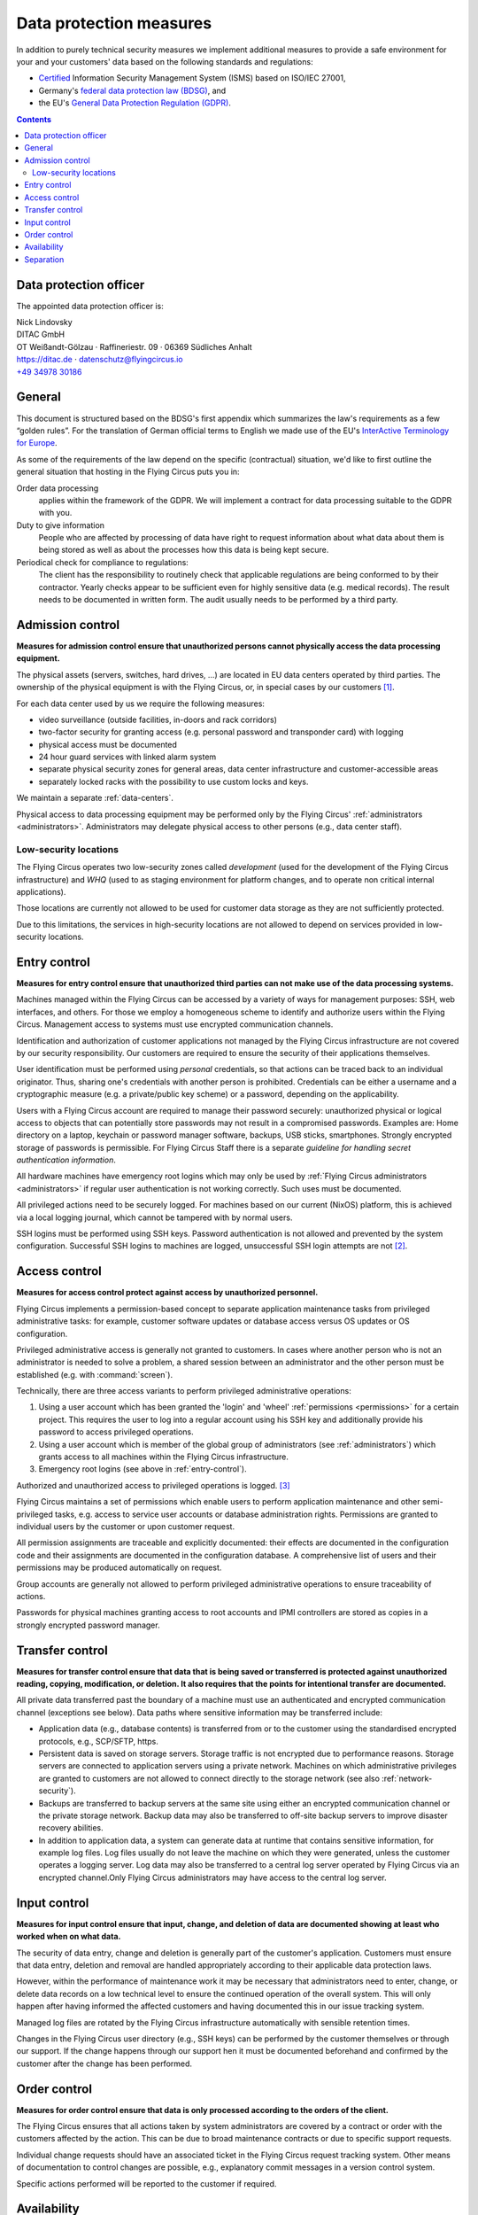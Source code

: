.. last review: 2020-05-06
.. Customers need to be notified when substantial changes occur in this document!

.. _data-protection:

Data protection measures
========================

In addition to purely technical security measures we implement additional
measures to provide a safe environment for your and your customers' data
based on the following standards and regulations:

.. image:: Zertlogo_Flying_Circus_bunt.png
  :align: right
  :width: 25%
  :target: https://flyingcircus.io/iso-27001-en.pdf


* `Certified <https://flyingcircus.io/iso-27001-en.pdf>`_ Information Security Management System (ISMS) based on ISO/IEC 27001,
* Germany's `federal data protection law (BDSG) <http://de.wikipedia.org/wiki/Bundesdatenschutzgesetz>`_, and
* the EU's `General Data Protection Regulation (GDPR) <https://de.wikipedia.org/wiki/Datenschutz-Grundverordnung>`_.

.. contents::


Data protection officer
-----------------------

The appointed data protection officer is:

| Nick Lindovsky
| DITAC GmbH
| OT Weißandt-Gölzau · Raffineriestr. 09 · 06369 Südliches Anhalt
| https://ditac.de · datenschutz@flyingcircus.io
| `+49 34978 30186 <tel:+493497830186>`_


General
-------

This document is structured based on the BDSG's first appendix which summarizes
the law's requirements as a few “golden rules”. For the translation of German
official terms to English we made use of the EU's `InterActive Terminology for
Europe <http://iate.europa.eu>`_.

As some of the requirements of the law depend on the specific (contractual)
situation, we'd like to first outline the general situation that hosting in
the Flying Circus puts you in:

Order data processing
  applies within the framework of the GDPR. We will implement a contract for
  data processing suitable to the GDPR with you.

Duty to give information
  People who are affected by processing of data have right to request
  information about what data about them is being stored as well as about the
  processes how this data is being kept secure.

Periodical check for compliance to regulations:
  The client has the responsibility to routinely check that applicable regulations
  are being conformed to by their contractor. Yearly checks appear to
  be sufficient even for highly sensitive data (e.g. medical records). The
  result needs to be documented in written form. The audit usually needs to be
  performed by a third party.


Admission control
-----------------

**Measures for admission control ensure that unauthorized persons cannot
physically access the data processing equipment.**

The physical assets (servers, switches, hard drives, ...) are located in EU
data centers operated by third parties. The ownership of the physical equipment
is with the Flying Circus, or, in special cases by our customers
[#customer-owned]_.

For each data center used by us we require the following measures:

* video surveillance (outside facilities, in-doors and rack corridors)
* two-factor security for granting access (e.g. personal password and
  transponder card) with logging
* physical access must be documented
* 24 hour guard services with linked alarm system
* separate physical security zones for general areas, data center
  infrastructure and customer-accessible areas
* separately locked racks with the possibility to use custom locks and keys.

We maintain a separate :ref:`data-centers`.

Physical access to data processing equipment may be performed only by the Flying Circus' :ref:`administrators <administrators>`. Administrators may delegate physical access to other persons (e.g., data center staff).


Low-security locations
++++++++++++++++++++++

The Flying Circus operates two low-security zones called `development` (used
for the development of the Flying Circus infrastructure) and `WHQ` (used to as staging environment for platform changes, and to operate non critical internal applications).

Those locations are currently not allowed to be used for customer data storage
as they are not sufficiently protected.

Due to this limitations, the services in high-security locations are not allowed to depend on services provided in low-security locations.


.. _entry-control:

Entry control
-------------

**Measures for entry control ensure that unauthorized third parties can not make use
of the data processing systems.**

Machines managed within the Flying Circus can be accessed by a variety of ways for
management purposes: SSH, web interfaces, and others. For those we employ
a homogeneous scheme to identify and authorize users within the Flying Circus.
Management access to systems must use encrypted communication channels.

Identification and authorization of customer applications not managed by the Flying Circus infrastructure are not covered by our security responsibility. Our
customers are required to ensure the security of their applications themselves.

User identification must be performed using *personal* credentials, so that
actions can be traced back to an individual originator. Thus, sharing one's
credentials with another person is prohibited.  Credentials can be either a
username and a cryptographic measure (e.g. a private/public key scheme) or a
password, depending on the applicability.

Users with a Flying Circus account are required to manage their password securely:
unauthorized physical or logical access to objects that can potentially store
passwords may not result in a compromised passwords. Examples are: Home
directory on a laptop, keychain or password manager software, backups, USB
sticks, smartphones. Strongly encrypted storage of passwords is permissible. For Flying Circus Staff there is a separate *guideline for handling secret authentication information*.

All hardware machines have emergency root logins which may only be used by
:ref:`Flying Circus administrators <administrators>` if regular user
authentication is not working correctly. Such uses must be documented.

All privileged actions need to be securely logged. For machines based on our current (NixOS) platform, this is achieved via a local logging journal, which cannot be tampered with by normal users.

SSH logins must be performed using SSH keys. Password authentication is not allowed and prevented by the system configuration. Successful SSH logins to machines are logged, unsuccessful SSH login attempts are not [#log-unsuccessful-attempts]_.


.. _access-control:

Access control
--------------

**Measures for access control protect against access by unauthorized
personnel.**

Flying Circus implements a permission-based concept to separate application
maintenance tasks from privileged administrative tasks: for example, customer
software updates or database access versus OS updates or OS configuration.

Privileged administrative access is generally not granted to customers.
In cases where another person who is not an
administrator is needed to solve a problem, a shared session between an
administrator and the other person must be established
(e.g. with :command:`screen`).

Technically, there are three access variants to perform privileged
administrative operations:

#. Using a user account which has been granted the 'login' and
   'wheel' :ref:`permissions <permissions>` for a certain project. This
   requires the user to log into a regular account using his SSH key and
   additionally provide his password to access privileged operations.

#. Using a user account which is member of the global
   group of administrators (see :ref:`administrators`) which grants access to
   all machines within the Flying Circus infrastructure.

#. Emergency root logins (see above in :ref:`entry-control`).

Authorized and unauthorized access to privileged operations is logged.
[#trace-tty]_

Flying Circus maintains a set of permissions which enable users to perform
application maintenance and other semi-privileged tasks, e.g. access to
service user accounts or database administration rights. Permissions are granted
to individual users by the customer or upon customer request.

All permission assignments are traceable and explicitly documented: their
effects are documented in the configuration code and their assignments
are documented in the configuration database. A comprehensive list of users and
their permissions may be produced automatically on request.

Group accounts are generally not allowed to perform privileged administrative
operations to ensure traceability of actions.

Passwords for physical machines granting access to root accounts and IPMI
controllers are stored as copies in a strongly encrypted password manager.


Transfer control
----------------

**Measures for transfer control ensure that data that is being saved or
transferred is protected against unauthorized reading, copying, modification, or
deletion. It also requires that the points for intentional transfer are
documented.**

All private data transferred past the boundary of a machine must use an
authenticated and encrypted communication channel (exceptions see below).
Data paths where sensitive information may be transferred include:

* Application data (e.g., database contents) is transferred from or to the
  customer using the standardised encrypted protocols, e.g., SCP/SFTP, https.

* Persistent data is saved on storage servers. Storage traffic is not encrypted
  due to performance reasons. Storage servers are connected to application
  servers using a private network. Machines on which administrative privileges
  are granted to customers are not allowed to connect directly to the storage
  network (see also :ref:`network-security`).

* Backups are transferred to backup servers at the same site using either an encrypted
  communication channel or the private storage network. Backup data may also be
  transferred to off-site backup servers to improve disaster recovery abilities.

* In addition to application data, a system can generate data at runtime that
  contains sensitive information, for example log files. Log files usually do
  not leave the machine on which they were generated, unless the customer operates a logging server. Log data may also be transferred to a central log server operated by Flying Circus via an encrypted channel.Only Flying Circus
  administrators may have access to the central log server.


Input control
-------------

**Measures for input control ensure that input, change, and deletion of data are
documented showing at least who worked when on what data.**

The security of data entry, change and deletion is generally part of the
customer's application. Customers must ensure that data entry,
deletion and removal are handled appropriately according to their applicable
data protection laws.

However, within the performance of maintenance work it may be necessary that
administrators need to enter, change, or delete data records on a low technical
level to ensure the continued operation of the overall system. This will only
happen after having informed the affected customers and having documented this
in our issue tracking system.

Managed log files are rotated by the Flying Circus infrastructure automatically
with sensible retention times.

Changes in the Flying Circus user directory (e.g., SSH keys) can be performed by
the customer themselves or through our support. If the change happens through
our support hen it  must be documented beforehand and confirmed by the customer
after the change has been performed.


Order control
-------------

**Measures for order control ensure that data is only processed according to the
orders of the client.**

The Flying Circus ensures that all actions taken by system administrators are
covered by a contract or order with the customers affected by the action. This
can be due to broad maintenance contracts or due to specific support requests.

Individual change requests should have an associated ticket in the Flying Circus
request tracking system. Other means of documentation to control changes are possible, e.g., explanatory commit messages in a version control system.

Specific actions performed will be reported to the customer if required.


Availability
------------

**Measures for availability ensure that data is not accidentally destroyed or
lost.**

The availability of resources depending on the data center facilities is
delegated to the operator of the data center. The Flying Circus facilitates
service level agreements to make expectations about availability explicit.

The selection of hardware is performed by the Flying Circus using professional
equipment and vendors. The Flying Circus facilitates standard procedures for
increased availability of single components (e.g., RAID storages, redundant
power supplies, spare components).

Customer data is regularly backed up according to the Flying Circus'
:ref:`backup schedule <backup>`. Restoration of past states may be performed
by administrators on request. Additionally, a
:ref:`disaster recovery plan <disaster-recovery>` details failure scenarios,
our preventative and recovery measures.


Separation
----------

**Measures for separation ensure that data that is collected for separate
purposes must be processed separately.**

To separate data from different customers the Flying Circus facilitates virtualization:
both virtual machines (to separate execution context) and SAN (to separate
storage) ensure that customers can only access data belonging to them. Within a
single machine access to different files and processes is available using
standard UNIX permissions.

Machines (both virtual and physical) live in a specific *access ring* (short:
ring):

* *Ring 0* machines perform infrastructure tasks. Thus, they need to process
  data belonging to several customers.  Only administrator access is allowed on
  such machines.  Examples include VM hosts and storage servers.
* *Ring 1* machines process data for a specific customer and are accessible to
  users associated to that customer. Examples include customer VMs.

All resources that belong logically together (e.g., VMs, storage
volumes) are bundled into *projects*. projects share that same set
of user accounts and permissions.


.. rubric:: Footnotes

.. [#customer-owned] If a customer owns equipment managed within the Flying Circus we
    require that this customer uses a separate rack with separate access control.

.. [#log-unsuccessful-attempts] We consider not logging unsuccessful logins
   acceptable, as SSH logins are only valid using cryptographic private/public
   key authentication. Password logins are always rejected. Potential attack
   vectors are thus limited to stolen or cracked private keys or vulnerabilities
   in the SSH server software. Cracked keys are practically impossible using
   current technology. Known broken key formats are revoked/rejected regularly.
   Stolen keys or errors in the server software will not be
   traceable using unsuccessful login records either.  On the opposite: the
   amount of password login tries performed nowadays (due to bot nets etc.)
   would cause spamming of the logging infrastructure which in turn can be a
   vector for DOS attacks.

.. [#trace-tty] Individual actions performed with administrative privileges are
   only partially logged.
